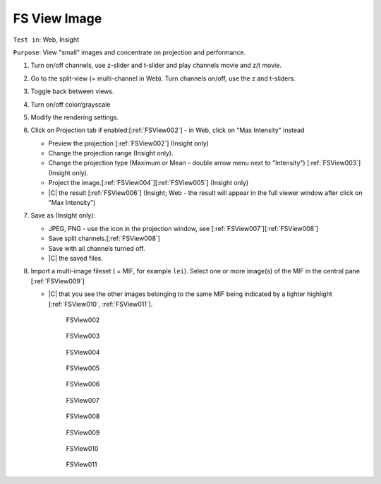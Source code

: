 FS View Image
=============



``Test in``: Web, Insight

``Purpose``: View "small" images and concentrate on projection and performance.

.. only:: html

      **Download both Gretzky and Howe builds and compare the speed of the workflow on the same images on Gretzky vs Howe. Test ALL "small" images pre-loaded on Gretzky and Howe, see:**
      `FS testing table <https://docs.google.com/spreadsheet/ccc?key=0AoMHD4RIe-94dHJabm9UWVo0VzRqVnhBalk1eEJKZlE#gid=4>`_ 

.. only:: latex

   **Compare the speed of the workflow on the same images on FS-demo build vs non-FS build (the most recent non-FS release).** 



#. Turn on/off channels, use z-slider and t-slider and play channels movie and z/t movie.

#. Go to the split-view (= multi-channel in Web). Turn channels on/off, use the z and t-sliders.

#. Toggle back between views.

#. Turn on/off color/grayscale

#. Modify the rendering settings.

#. Click on Projection tab if enabled:[:ref:`FSView002`]  - in Web, click on "Max Intensity" instead

   - Preview the projection [:ref:`FSView002`] (Insight only)
   - Change the projection range (Insight only).
   - Change the projection type (Maximum or Mean - double arrow menu
     next to "Intensity") [:ref:`FSView003`] (Insight only).
   - Project the image.[:ref:`FSView004`][:ref:`FSView005`] (Insight only)
   - |C| the result [:ref:`FSView006`] (Insight; Web - the result will appear in the full viewer window after click on "Max Intensity")

#. Save as (Insight only):

   - JPEG, PNG - use the icon in the projection window, see [:ref:`FSView007`][:ref:`FSView008`]
   - Save split channels.[:ref:`FSView008`]
   - Save with all channels turned off.
   - |C| the saved files.

#. Import a multi-image fileset ( = MIF, for example ``lei``). Select one or more image(s) of the MIF in the central pane [:ref:`FSView009`]
   
   - |C| that you see the other images belonging to the same MIF being indicated by a lighter highlight [:ref:`FSView010`, :ref:`FSView011`].


	.. _FSView002:
	.. figure:: images/testing_scenarios/ViewImage/002.png
	   :align: center

	   FSView002


	.. _FSView003:
	.. figure:: images/testing_scenarios/ViewImage/003.png
	   :align: center

	   FSView003


	.. _FSView004:
	.. figure:: images/testing_scenarios/ViewImage/004.png
	   :align: center

	   FSView004


	.. _FSView005:
	.. figure:: images/testing_scenarios/ViewImage/005.png
	   :align: center

	   FSView005


	.. _FSView006:
	.. figure:: images/testing_scenarios/ViewImage/006.png
	   :align: center
	 

	   FSView006 


	.. _FSView007:
	.. figure:: images/testing_scenarios/ViewImage/007.png
	   :align: center

	   FSView007


	.. _FSView008:
	.. figure:: images/testing_scenarios/ViewImage/008.png
	   :align: center
	 

	   FSView008
	
	.. _FSView009:
	.. figure:: images/testing_scenarios/ViewImage/009.png
	   :align: center


	   FSView009
	
	.. _FSView010:
	.. figure:: images/testing_scenarios/ViewImage/010.png
	   :align: center


	   FSView010
	
	.. _FSView011:
	.. figure:: images/testing_scenarios/ViewImage/011.png
	   :align: center


	   FSView011
	
	
	
